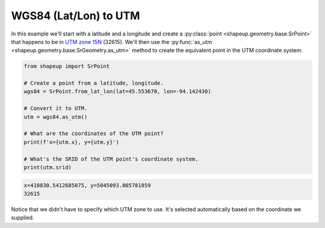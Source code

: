 .. _examples_wgs84_to_utm:

WGS84 (Lat/Lon) to UTM
======================

In this example we'll start with a latitude and a longitude and create a
:py:class:`point <shapeup.geometry.base.SrPoint>` that happens to be in
`UTM zone 15N <https://spatialreference.org/ref/epsg/32615/>`_ (32615).  We'll
then use the :py:func:`as_utm <shapeup.geometry.base.SrGeometry.as_utm>` method
to create the equivalent point in the UTM coordinate system.


.. code-block::

    from shapeup import SrPoint

    # Create a point from a latitude, longitude.
    wgs84 = SrPoint.from_lat_lon(lat=45.553670, lon=-94.142430)

    # Convert it to UTM.
    utm = wgs84.as_utm()

    # What are the coordinates of the UTM point?
    print(f'x={utm.x}, y={utm.y}')

    # What's the SRID of the UTM point's coordinate system.
    print(utm.srid)

.. code-block:: coq

    x=410830.5412685075, y=5045093.805781859
    32615

Notice that we didn't have to specify which UTM zone to use.  It's selected
automatically based on the coordinate we supplied.
